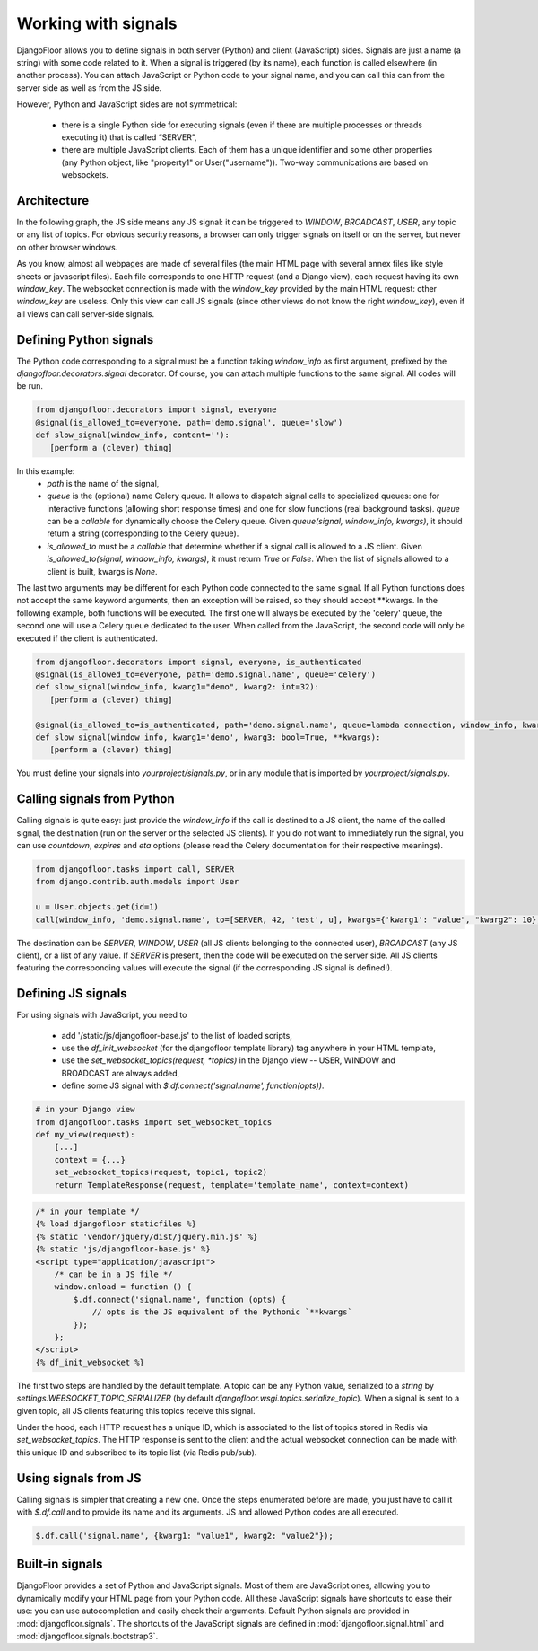 Working with signals
====================

DjangoFloor allows you to define signals in both server (Python) and client (JavaScript) sides.
Signals are just a name (a string) with some code related to it. When a signal is triggered (by its name), each function is called elsewhere (in another process).
You can attach JavaScript or Python code to your signal name, and you can call this can from the server side as well as from the JS side.

However, Python and JavaScript sides are not symmetrical:

  * there is a single Python side for executing signals (even if there are multiple processes or threads executing it) that is called “SERVER”,
  * there are multiple JavaScript clients. Each of them has a unique identifier and some other properties (any Python object, like "property1" or User("username")). Two-way communications are based on websockets.

Architecture
------------

In the following graph, the JS side means any JS signal: it can be triggered to `WINDOW`, `BROADCAST`, `USER`, any topic or any list of topics.
For obvious security reasons, a browser can only trigger signals on itself or on the server, but never on other browser windows.

.. graphviz::

   digraph websockets {
      bgcolor="transparent";
      browser [label="Browser window(s)\n(JS side)"];
      aiohttp_http [label="HTTP server\nDjango view\n(SERVER side)"];
      aiohttp_ws [label="WS server"];
      redis_celery [label="Celery \nRedis DB"];
      redis_ws [label="Websocket \nRedis DB"];
      celery [label="Celery worker(s)\n(SERVER side)"];
      browser -> browser [label="signal to JS\nfrom the same window"];
      browser -> aiohttp_http [label="HTTP request"];
      aiohttp_http -> browser [label="HTTP response"];
      browser -> aiohttp_ws [label="signal to SERVER\nfrom JS"];
      aiohttp_ws -> redis_celery [label="signal to SERVER\nfrom JS"];
      aiohttp_http -> redis_celery [label="signal to SERVER\nfrom SERVER"];
      aiohttp_http -> redis_ws [label="signal to JS\nfrom SERVER"];
      redis_celery -> celery [label="send signals \nto SERVER to \nCelery workers"];
      celery -> redis_celery [label="new signal\n to SERVER\nfrom SERVER"];
      celery -> redis_ws [label="signal to JS\nfrom SERVER"];
      redis_ws -> aiohttp_ws [label="signal to JS\nfrom SERVER\n(pubsub)"];
      aiohttp_ws -> browser [label="signal to JS\nfrom SERVER"];
   }

As you know, almost all webpages are made of several files (the main HTML page with several annex files like style sheets or javascript files).
Each file corresponds to one HTTP request (and a Django view), each request having its own `window_key`.
The websocket connection is made with the `window_key` provided by the main HTML request: other `window_key` are useless.
Only this view can call JS signals (since other views do not know the right `window_key`), even if all views can call server-side signals.


Defining Python signals
-----------------------

The Python code corresponding to a signal must be a function taking `window_info` as first argument, prefixed by the `djangofloor.decorators.signal` decorator.
Of course, you can attach multiple functions to the same signal. All codes will be run.

.. code-block:: python

    from djangofloor.decorators import signal, everyone
    @signal(is_allowed_to=everyone, path='demo.signal', queue='slow')
    def slow_signal(window_info, content=''):
       [perform a (clever) thing]

In this example:
  * `path` is the name of the signal,
  * `queue` is the (optional) name Celery queue. It allows to dispatch signal calls to specialized queues: one for interactive functions (allowing short response times) and one for slow functions (real background tasks).
    `queue` can be a `callable` for dynamically choose the Celery queue.
    Given `queue(signal, window_info, kwargs)`, it should return a string (corresponding to the Celery queue).
  * `is_allowed_to` must be a `callable` that determine whether if a signal call is allowed to a JS client. Given `is_allowed_to(signal, window_info, kwargs)`, it must return `True` or `False`. When the list of signals allowed to a client is built, kwargs is `None`.


The last two arguments may be different for each Python code connected to the same signal. If all Python functions does not accept the same keyword arguments, then an exception will be raised, so they should accept \*\*kwargs.
In the following example, both functions will be executed. The first one will always be executed by the 'celery' queue, the second one will use a Celery queue dedicated to the user. When called from the JavaScript, the second code will only be executed if the client is authenticated.


.. code-block:: python

    from djangofloor.decorators import signal, everyone, is_authenticated
    @signal(is_allowed_to=everyone, path='demo.signal.name', queue='celery')
    def slow_signal(window_info, kwarg1="demo", kwarg2: int=32):
       [perform a (clever) thing]

    @signal(is_allowed_to=is_authenticated, path='demo.signal.name', queue=lambda connection, window_info, kwargs: getattr(window_info, 'username', 'celery')
    def slow_signal(window_info, kwarg1='demo', kwarg3: bool=True, **kwargs):
       [perform a (clever) thing]


You must define your signals into `yourproject/signals.py`, or in any module that is imported by `yourproject/signals.py`.


Calling signals from Python
---------------------------

Calling signals is quite easy: just provide the `window_info` if the call is destined to a JS client, the name of the called signal, the destination (run on the server or the selected JS clients). If you do not want to immediately run the signal, you can use `countdown`, `expires` and `eta` options (please read the Celery documentation for their respective meanings).

.. code-block:: python

  from djangofloor.tasks import call, SERVER
  from django.contrib.auth.models import User

  u = User.objects.get(id=1)
  call(window_info, 'demo.signal.name', to=[SERVER, 42, 'test', u], kwargs={'kwarg1': "value", "kwarg2": 10}, countdown=None, expires=None, eta=None)

The destination can be `SERVER`, `WINDOW`, `USER` (all JS clients belonging to the connected user), `BROADCAST` (any JS client), or a list of any value.
If `SERVER` is present, then the code will be executed on the server side.
All JS clients featuring the corresponding values will execute the signal (if the corresponding JS signal is defined!).


Defining JS signals
-------------------

For using signals with JavaScript, you need to

  * add '/static/js/djangofloor-base.js' to the list of loaded scripts,
  * use the `df_init_websocket` (for the djangofloor template library) tag anywhere in your HTML template,
  * use the `set_websocket_topics(request, *topics)` in the Django view -- USER, WINDOW and BROADCAST are always added,
  * define some JS signal with `$.df.connect('signal.name', function(opts))`.


.. code-block:: python

    # in your Django view
    from djangofloor.tasks import set_websocket_topics
    def my_view(request):
        [...]
        context = {...}
        set_websocket_topics(request, topic1, topic2)
        return TemplateResponse(request, template='template_name', context=context)


.. code-block:: html

    /* in your template */
    {% load djangofloor staticfiles %}
    {% static 'vendor/jquery/dist/jquery.min.js' %}
    {% static 'js/djangofloor-base.js' %}
    <script type="application/javascript">
        /* can be in a JS file */
        window.onload = function () {
            $.df.connect('signal.name', function (opts) {
                // opts is the JS equivalent of the Pythonic `**kwargs`
            });
        };
    </script>
    {% df_init_websocket %}


The first two steps are handled by the default template. A topic can be any Python value, serialized to a `string` by `settings.WEBSOCKET_TOPIC_SERIALIZER` (by default `djangofloor.wsgi.topics.serialize_topic`). When a signal is sent to a given topic, all JS clients featuring this topics receive this signal.

Under the hood, each HTTP request has a unique ID, which is associated to the list of topics stored in Redis via `set_websocket_topics`. The HTTP response is sent to the client and the actual websocket connection can be made with this unique ID and subscribed to its topic list (via Redis pub/sub).


Using signals from JS
---------------------

Calling signals is simpler that creating a new one. Once the steps enumerated before are made, you just have to call it with `$.df.call` and to provide its name and its arguments. JS and allowed Python codes are all executed.

.. code-block:: javascript

    $.df.call('signal.name', {kwarg1: "value1", kwarg2: "value2"});


Built-in signals
----------------

DjangoFloor provides a set of Python and JavaScript signals. Most of them are JavaScript ones, allowing you to dynamically modify your HTML page from your Python code.
All these JavaScript signals have shortcuts to ease their use: you can use autocompletion and easily check their arguments.
Default Python signals are provided in :mod:`djangofloor.signals`. The shortcuts of the JavaScript signals are defined in :mod:`djangofloor.signal.html` and :mod:`djangofloor.signals.bootstrap3`.
